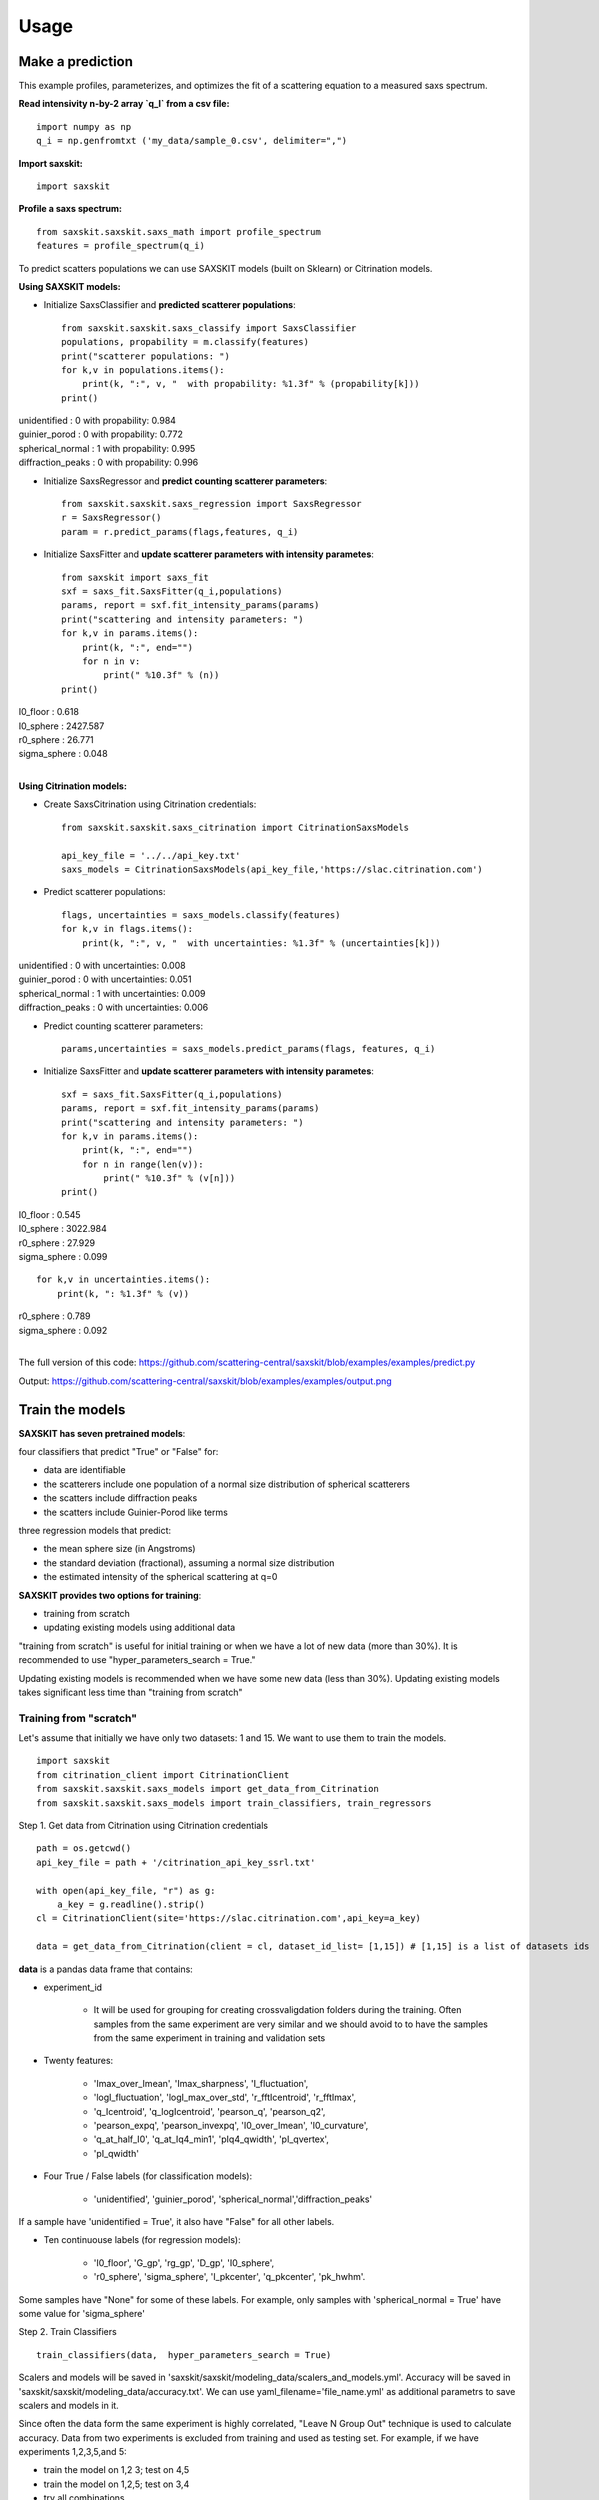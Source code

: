 .. _sec-usage:

Usage
-----


Make a prediction
.................

This example profiles, parameterizes,
and optimizes the fit of a scattering equation
to a measured saxs spectrum.

**Read intensivity n-by-2 array `q_I` from a csv file:** ::

    import numpy as np
    q_i = np.genfromtxt ('my_data/sample_0.csv', delimiter=",")


**Import saxskit:** ::

    import saxskit

**Profile a saxs spectrum:** ::

    from saxskit.saxskit.saxs_math import profile_spectrum
    features = profile_spectrum(q_i)

To predict scatters populations we can use SAXSKIT models (built on Sklearn) or Citrination models.

**Using SAXSKIT models:**

* Initialize SaxsClassifier and **predicted scatterer populations**: ::

    from saxskit.saxskit.saxs_classify import SaxsClassifier
    populations, propability = m.classify(features)
    print("scatterer populations: ")
    for k,v in populations.items():
        print(k, ":", v, "  with propability: %1.3f" % (propability[k]))
    print()

| unidentified : 0 with propability: 0.984
| guinier_porod : 0 with propability: 0.772
| spherical_normal : 1 with propability: 0.995
| diffraction_peaks : 0 with propability: 0.996


* Initialize SaxsRegressor and **predict counting scatterer parameters**: ::

    from saxskit.saxskit.saxs_regression import SaxsRegressor
    r = SaxsRegressor()
    param = r.predict_params(flags,features, q_i)


* Initialize SaxsFitter and **update scatterer parameters with intensity parametes**: ::

    from saxskit import saxs_fit
    sxf = saxs_fit.SaxsFitter(q_i,populations)
    params, report = sxf.fit_intensity_params(params)
    print("scattering and intensity parameters: ")
    for k,v in params.items():
        print(k, ":", end="")
        for n in v:
            print(" %10.3f" % (n))
    print()

| I0_floor :      0.618
| I0_sphere :   2427.587
| r0_sphere :     26.771
| sigma_sphere :      0.048
|


**Using Citrination models:**

*  Create SaxsCitrination using Citrination credentials: ::

    from saxskit.saxskit.saxs_citrination import CitrinationSaxsModels

    api_key_file = '../../api_key.txt'
    saxs_models = CitrinationSaxsModels(api_key_file,'https://slac.citrination.com')

* Predict scatterer populations::

    flags, uncertainties = saxs_models.classify(features)
    for k,v in flags.items():
        print(k, ":", v, "  with uncertainties: %1.3f" % (uncertainties[k]))

| unidentified : 0 with uncertainties: 0.008
| guinier_porod : 0 with uncertainties: 0.051
| spherical_normal : 1 with uncertainties: 0.009
| diffraction_peaks : 0 with uncertainties: 0.006


* Predict counting scatterer parameters: ::

    params,uncertainties = saxs_models.predict_params(flags, features, q_i)

* Initialize SaxsFitter and **update scatterer parameters with intensity parametes**: ::

    sxf = saxs_fit.SaxsFitter(q_i,populations)
    params, report = sxf.fit_intensity_params(params)
    print("scattering and intensity parameters: ")
    for k,v in params.items():
        print(k, ":", end="")
        for n in range(len(v)):
            print(" %10.3f" % (v[n]))
    print()

| I0_floor :      0.545
| I0_sphere :   3022.984
| r0_sphere :     27.929
| sigma_sphere :      0.099

::

    for k,v in uncertainties.items():
        print(k, ": %1.3f" % (v))

| r0_sphere : 0.789
| sigma_sphere : 0.092
|


The full version of this code:
https://github.com/scattering-central/saxskit/blob/examples/examples/predict.py

Output:
https://github.com/scattering-central/saxskit/blob/examples/examples/output.png

Train the models
................

**SAXSKIT has seven pretrained models**:

four classifiers that predict "True" or "False" for:

- data are identifiable
- the scatterers include one population of a normal size distribution of spherical scatterers
- the scatters include diffraction peaks
- the scatters include Guinier-Porod like terms

three regression models that predict:

- the mean sphere size (in Angstroms)
- the standard deviation (fractional), assuming a normal size distribution
- the estimated intensity of the spherical scattering at q=0

**SAXSKIT provides two options for training**:

- training from scratch
- updating existing models using additional data

"training from scratch" is useful for initial training or when we have a lot of new data (more than 30%). It is recommended to use "hyper_parameters_search = True."

Updating existing models is recommended when we have some new data (less than 30%). Updating existing models takes significant less time than "training from scratch"


Training from "scratch"
'''''''''''''''''''''''
Let's assume that initially we have only two datasets: 1 and 15. We want to use them to train the models.

::

    import saxskit
    from citrination_client import CitrinationClient
    from saxskit.saxskit.saxs_models import get_data_from_Citrination
    from saxskit.saxskit.saxs_models import train_classifiers, train_regressors

Step 1. Get data from Citrination using Citrination credentials ::

    path = os.getcwd()
    api_key_file = path + '/citrination_api_key_ssrl.txt'

    with open(api_key_file, "r") as g:
        a_key = g.readline().strip()
    cl = CitrinationClient(site='https://slac.citrination.com',api_key=a_key)

    data = get_data_from_Citrination(client = cl, dataset_id_list= [1,15]) # [1,15] is a list of datasets ids


**data** is a pandas data frame that contains:

- experiment_id

    - It will be used for grouping for creating crossvaligdation folders during the training. Often samples from the same experiment are very similar and we should avoid to to have the samples from the same experiment in training and validation sets

- Twenty features:

    - 'Imax_over_Imean', 'Imax_sharpness', 'I_fluctuation',
    - 'logI_fluctuation', 'logI_max_over_std', 'r_fftIcentroid', 'r_fftImax',
    - 'q_Icentroid', 'q_logIcentroid', 'pearson_q', 'pearson_q2',
    - 'pearson_expq', 'pearson_invexpq', 'I0_over_Imean', 'I0_curvature',
    - 'q_at_half_I0', 'q_at_Iq4_min1', 'pIq4_qwidth', 'pI_qvertex',
    - 'pI_qwidth'

- Four True / False labels (for classification models):

    -  'unidentified', 'guinier_porod', 'spherical_normal','diffraction_peaks'

If a sample have 'unidentified = True', it also have "False" for all other labels.

- Ten continuouse labels (for regression models):

    -  'I0_floor', 'G_gp', 'rg_gp', 'D_gp', 'I0_sphere',
    -  'r0_sphere', 'sigma_sphere', 'I_pkcenter', 'q_pkcenter', 'pk_hwhm'.

Some samples have "None" for some of these labels. For example, only samples with 'spherical_normal = True' have some value for 'sigma_sphere'

Step 2. Train Classifiers ::

    train_classifiers(data,  hyper_parameters_search = True)

Scalers and models will be saved in 'saxskit/saxskit/modeling_data/scalers_and_models.yml'.
Accuracy will be saved in 'saxskit/saxskit/modeling_data/accuracy.txt'.
We can use yaml_filename='file_name.yml' as additional parametrs to save scalers and models in it.

Since often the data form the same experiment is highly correlated, "Leave N Group Out" technique is used to calculate accuracy. Data from two experiments is excluded from training and used as testing set. For example, if we have experiments 1,2,3,5,and 5:

- train the model on 1,2 3; test on 4,5
- train the model on 1,2,5; test on 3,4
- try all combinations...
- calculate average accuracy

Step 3. Train Regression models ::

    train_regressors(data,  hyper_parameters_search = True)

For the regression models, "Leave N Group Out" technique is also used. The accuracy is calculated as absolute mean error divided by standard derivation.

Updating the models
'''''''''''''''''''

Assume that we got a new dataset and now we want to update our models using new data. Since training "from scratch" took significant amount of time (specially, for regression models) we will use train_classifiers_partial() and train_regressors_partial().

::

    import saxskit
    from citrination_client import CitrinationClient
    from saxskit.saxskit.saxs_models import get_data_from_Citrination
    from saxskit.saxskit.saxs_models import train_classifiers_partial, train_regressors_partial

Step 1. Get data from Citrination using Citrination credentials ::

